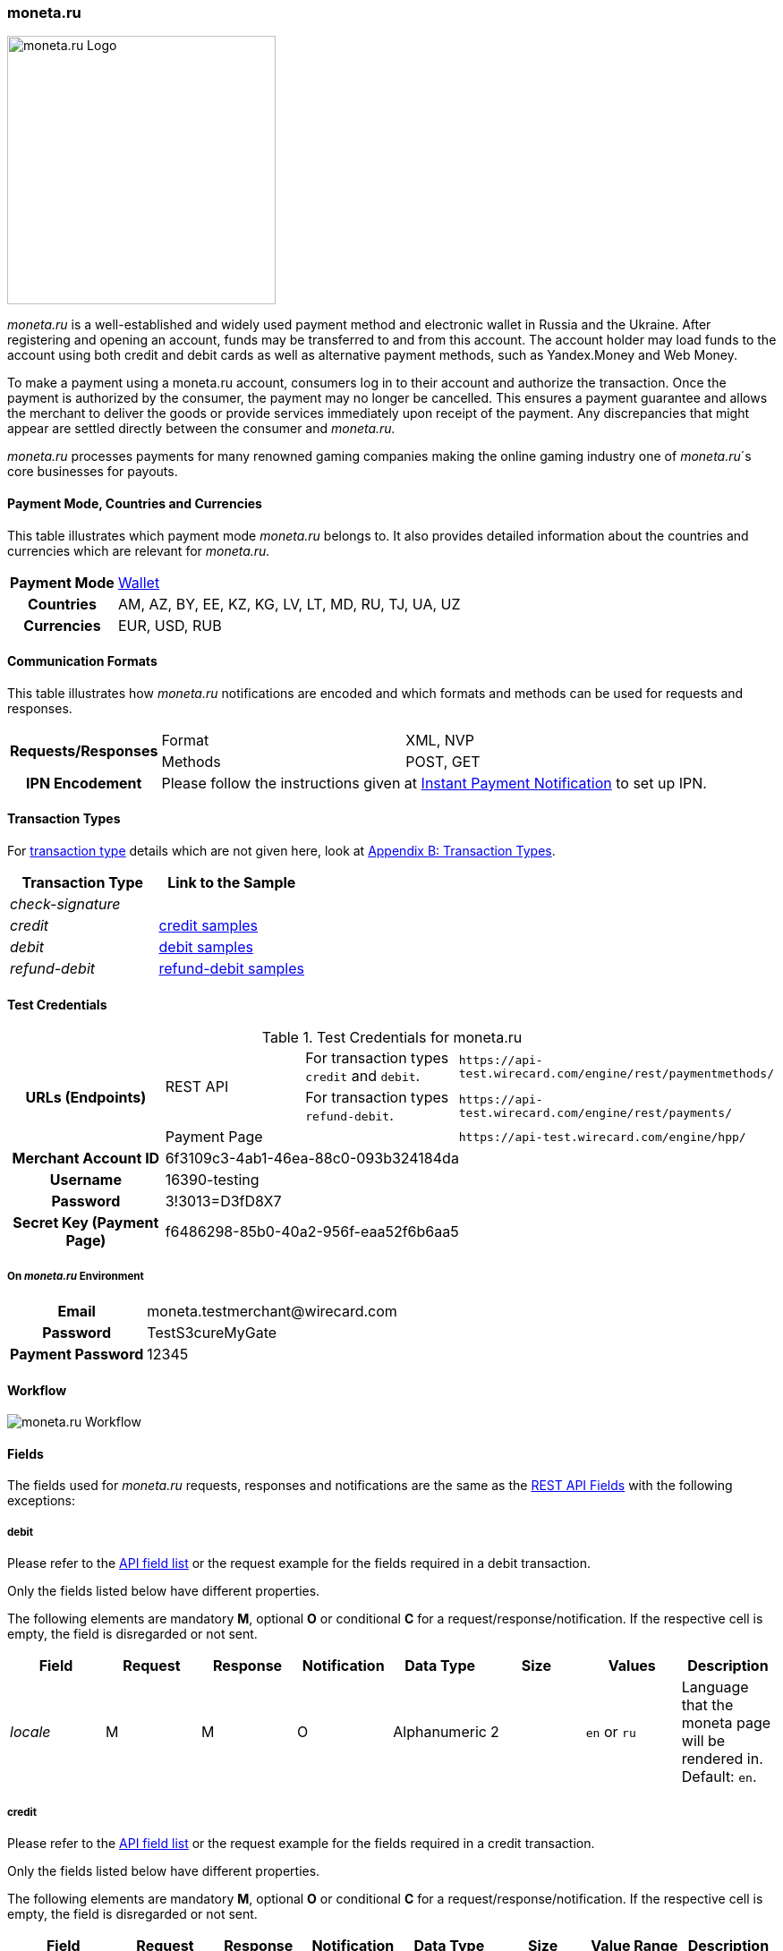 [#monetaRu]
=== moneta.ru

image::images/11-17-moneta-ru/moneta-ru-logo.png[moneta.ru Logo,width=300]

_moneta.ru_ is a well-established and widely used payment method and
electronic wallet in Russia and the Ukraine. After registering and
opening an account, funds may be transferred to and from this account.
The account holder may load funds to the account using both credit and
debit cards as well as alternative payment methods, such as Yandex.Money
and Web Money.

To make a payment using a moneta.ru account, consumers log in to their
account and authorize the transaction. Once the payment is authorized by
the consumer, the payment may no longer be cancelled. This ensures a
payment guarantee and allows the merchant to deliver the goods or
provide services immediately upon receipt of the payment. Any
discrepancies that might appear are settled directly between the
consumer and _moneta.ru._

_moneta.ru_ processes payments for many renowned gaming companies making
the online gaming industry one of _moneta.ru_´s core businesses for
payouts.

[#monetaRu_PaymentModeCountriesandCurrencies]
==== Payment Mode, Countries and Currencies

This table illustrates which payment mode _moneta.ru_ belongs to. It
also provides detailed information about the countries and currencies
which are relevant for _moneta.ru._

[%autowidth,cols="h,"]
|===
| Payment Mode | <<PaymentMethods_PaymentMode_Wallet, Wallet>>
| Countries    | AM, AZ, BY, EE, KZ, KG, LV, LT, MD, RU, TJ, UA, UZ
| Currencies   | EUR, USD, RUB
|===

[#monetaRu_CommunicationFormats]
==== Communication Formats

This table illustrates how _moneta.ru_ notifications are encoded and
which formats and methods can be used for requests and responses.

[%autowidth]
|===
.2+h| Requests/Responses | Format   | XML, NVP
                         | Methods  | POST, GET
   h| IPN Encodement   2+| Please follow the instructions given at <<GeneralPlatformFeatures_IPN, Instant Payment Notification>> to set up IPN.
|===


[#monetaRu_TransactionTypes]
==== Transaction Types

For <<Glossary_TransactionType, transaction type>> details which are not given
here, look at <<AppendixB, Appendix B: Transaction Types>>.

[cols="e,"]
|===
| Transaction Type | Link to the Sample

| check-signature  |
| credit           | https://document-center.wirecard.com/display/PTD/moneta.ru#moneta.ru-credit.1[credit samples]
| debit            | https://document-center.wirecard.com/display/PTD/moneta.ru#moneta.ru-debit.1[debit samples]
| refund-debit     | https://document-center.wirecard.com/display/PTD/moneta.ru#moneta.ru-refund-debit[refund-debit samples]
|===

[#monetaRu_TestCredentials]
==== Test Credentials


.Test Credentials for moneta.ru
[stripes=none]
|===
.3+h|URLs (Endpoints)       .2+| REST API | For transaction types ``credit`` and ``debit``. | ``\https://api-test.wirecard.com/engine/rest/paymentmethods/``
                                          | For transaction types ``refund-debit``.         | ``\https://api-test.wirecard.com/engine/rest/payments/``
                                        2+| Payment Page                                    | ``\https://api-test.wirecard.com/engine/hpp/``
h| Merchant Account ID       3+| 6f3109c3-4ab1-46ea-88c0-093b324184da
h| Username                  3+| 16390-testing
h| Password                  3+| 3!3013=D3fD8X7
h| Secret Key (Payment Page) 3+| f6486298-85b0-40a2-956f-eaa52f6b6aa5
|===

[#monetaRu_AdditionalTestCredentials]
===== On _moneta.ru_ Environment

[%autowidth,cols="h,"]
|===
| Email             | \moneta.testmerchant@wirecard.com
| Password          | TestS3cureMyGate
| Payment Password  | 12345
|===

[#monetaRu_Workflow]
==== Workflow

image::images/11-17-moneta-ru/moneta-ru-workflow.png[moneta.ru Workflow]

[#monetaRu_Fields]
==== Fields

The fields used for _moneta.ru_ requests, responses and notifications are
the same as the <<RestApi_Fields, REST API Fields>> with the following exceptions:

[#monetaRu_Fields_debit]
===== debit

Please refer to the <<RestApi_Fields, API field list>>
or the request example for the fields required in a debit transaction.

Only the fields listed below have different properties.

The following elements are mandatory *M*, optional *O* or conditional
*C* for a request/response/notification. If the respective cell is
empty, the field is disregarded or not sent.

[cols="e,,,,,,,"]
|===
| Field  | Request | Response | Notification | Data Type    | Size | Values           | Description

| locale | M       | M        | O            | Alphanumeric | 2    | ``en`` or ``ru`` | Language that the moneta page will be rendered in. Default: ``en``.
|===

[#monetaRu_Fields_credit]
===== credit

Please refer to the <<RestApi_Fields, API field list>>
or the request example for the fields required in a credit transaction.

Only the fields listed below have different properties.

The following elements are mandatory *M*, optional *O* or conditional
*C* for a request/response/notification. If the respective cell is
empty, the field is disregarded or not sent.

[cols="e,,,,,,,"]
|===
| Field            | Request | Response | Notification | Data Type    | Size | Value Range | Description

|wallet/account-id | M       | M        | O            | Alphanumeric | 100  | Numeric     | Identifier of the Account Holder's Moneta Wallet Account.
|===

[#monetaRu_Samples]
==== Samples

NOTE: For XML we do not list any notification samples. See <<GeneralPlatformFeatures_IPN_NotificationExamples, IPN Notification Examples>>, for notification samples.

[#monetaRu_Samples_debit]
===== debit

.XML debit Request (Successful)
[source,xml]
----
<?xml version="1.0" encoding="utf-8"?>
<payment xmlns="http://www.elastic-payments.com/schema/payment">
   <payment-methods>
      <payment-method name="moneta_ru" />
   </payment-methods>
   <merchant-account-id>6f3109c3-4ab1-46ea-88c0-093b324184da</merchant-account-id>
   <request-id>{{$guid}}</request-id>
   <transaction-type>debit</transaction-type>
   <requested-amount currency="EUR">1.00</requested-amount>
   <order-number>180925092813363</order-number>
   <order-detail>Test product 001</order-detail>
   <ip-address>127.0.0.1</ip-address>
   <locale>en</locale>
   <account-holder>
      <first-name>John</first-name>
      <last-name>Doe</last-name>
      <email>john.doe@wirecard.com</email>
   </account-holder>
      <notifications>
         <notification url="add.your.url.here"/>
      </notifications>
   <cancel-redirect-url>https://demoshop-test.wirecard.com/demoshop/#!/cancel</cancel-redirect-url>
   <success-redirect-url>https://demoshop-test.wirecard.com/demoshop/#!/success</success-redirect-url>
   <fail-redirect-url>https://demoshop-test.wirecard.com/demoshop/#!/error</fail-redirect-url>
</payment>
----

.XML debit Response (Successful)
[source,xml]
----
<?xml version="1.0" encoding="utf-8" standalone="yes"?>
<payment xmlns="http://www.elastic-payments.com/schema/payment" xmlns:ns2="http://www.elastic-payments.com/schema/epa/transaction">
   <merchant-account-id>6f3109c3-4ab1-46ea-88c0-093b324184da</merchant-account-id>
   <transaction-id>7238e0c5-8270-4fa3-b06d-3fe6d3f26d48</transaction-id>
   <request-id>d82fc3a0-8bcc-4c35-998d-b66b39697f69</request-id>
   <transaction-type>debit</transaction-type>
   <transaction-state>success</transaction-state>
   <completion-time-stamp>2018-09-25T07:28:13.000Z</completion-time-stamp>
   <statuses>
      <status code="201.0000" description="The resource was successfully created." severity="information" />
   </statuses>
   <requested-amount currency="EUR">1.00</requested-amount>
   <account-holder>
      <first-name>John</first-name>
      <last-name>Doe</last-name>
      <email>john.doe@wirecard.com</email>
   </account-holder>
   <ip-address>127.0.0.1</ip-address>
   <order-number>180925092813363</order-number>
   <order-detail>Test product 001</order-detail>
   <notifications>
      <notification url="add.your.url.here"/>
   </notifications>
   <payment-methods>
      <payment-method url="https://demo.moneta.ru:443/assistant.htm?MNT_ID=75484984&amp;MNT_TRANSACTION_ID=d82fc3a0-8bcc-4c35-998d-b66b39697f69&amp;MNT_CURRENCY_CODE=EUR&amp;MNT_AMOUNT=1.00&amp;MNT_DESCRIPTION=Test+product+001&amp;MNT_SUCCESS_URL=https%3A%2F%2Fapi-test.wirecard.com%3A443%2Fengine%2Fnotification%2Fmoneta%2Fredirect%2F7238e0c5-8270-4fa3-b06d-3fe6d3f26d48%2F&amp;MNT_FAIL_URL=https%3A%2F%2Fdemoshop-test.wirecard.com%2Fdemoshop%2F%23%21%2Ferror&amp;moneta.locale=en&amp;MNT_TEST_MODE=0&amp;MNT_CUSTOM1=7238e0c5-8270-4fa3-b06d-3fe6d3f26d48&amp;MNT_CUSTOM2=180925092813363&amp;MNT_CUSTOM3=moneta_ru&amp;MNT_SIGNATURE=245fdbb37ed7ac20b40f348625734ec3&amp;paymentSystem.unitId=1015&amp;paymentSystem.limitIds=1015" name="moneta_ru" />
   </payment-methods>
   <cancel-redirect-url>https://demoshop-test.wirecard.com/demoshop/#!/cancel</cancel-redirect-url>
   <fail-redirect-url>https://demoshop-test.wirecard.com/demoshop/#!/error</fail-redirect-url>
   <success-redirect-url>https://demoshop-test.wirecard.com/demoshop/#!/success</success-redirect-url>
   <locale>en</locale>
</payment>
----

.XML debit Request (Failure)
[source,xml]
----
<?xml version="1.0" encoding="utf-8"?>
<payment xmlns="http://www.elastic-payments.com/schema/payment">
   <payment-methods>
      <payment-method name="moneta_ru" />
   </payment-methods>
   <merchant-account-id>6f3109c3-4ab1-46ea-88c0-093b324184da</merchant-account-id>
   <request-id>{{$guid}}</request-id>
   <transaction-type>debit</transaction-type>
</payment>
----

.XML debit Response (Failure)
[source,xml]
----
<?xml version="1.0" encoding="utf-8" standalone="yes"?>
<payment xmlns="http://www.elastic-payments.com/schema/payment" xmlns:ns2="http://www.elastic-payments.com/schema/epa/transaction">
   <merchant-account-id>6f3109c3-4ab1-46ea-88c0-093b324184da</merchant-account-id>
   <request-id>1848e744-b30c-4912-8ef5-74be7a94af06</request-id>
   <transaction-type>debit</transaction-type>
   <transaction-state>failed</transaction-state>
   <statuses>
      <status code="400.1011" description="The Requested Amount has not been provided.  Please check your input and try again." severity="error" />
   </statuses>
   <payment-methods>
      <payment-method name="moneta_ru" />
   </payment-methods>
</payment>
----

[#monetaRu_Samples_credit]
===== credit

.XML credit Request (Successful)
[source,xml]
----
<?xml version="1.0" encoding="utf-8"?>
<payment xmlns="http://www.elastic-payments.com/schema/payment">
   <merchant-account-id>6f3109c3-4ab1-46ea-88c0-093b324184da</merchant-account-id>
   <request-id>{{$guid}}</request-id>
   <transaction-type>credit</transaction-type>
   <requested-amount currency="USD">0.10</requested-amount>
   <ip-address>127.0.0.1</ip-address>
   <wallet>
      <account-id>70550125</account-id>
   </wallet>
   <payment-methods>
      <payment-method name="moneta_ru" />
   </payment-methods>
</payment>
----

.XML credit Response (Successful)
[source,xml]
----
<?xml version="1.0" encoding="utf-8" standalone="yes"?>
<payment xmlns="http://www.elastic-payments.com/schema/payment" xmlns:ns2="http://www.elastic-payments.com/schema/epa/transaction">
   <merchant-account-id>6f3109c3-4ab1-46ea-88c0-093b324184da</merchant-account-id>
   <transaction-id>5214fa2f-0196-4f13-aa0c-4c42d172e608</transaction-id>
   <request-id>ed1c76f1-3483-44f2-8beb-a79f0a9985d1</request-id>
   <transaction-type>credit</transaction-type>
   <transaction-state>success</transaction-state>
   <completion-time-stamp>2018-09-27T06:48:13.000Z</completion-time-stamp>
   <statuses>
      <status code="201.0000" description="The resource was successfully created." severity="information" />
   </statuses>
   <requested-amount currency="USD">0.10</requested-amount>
   <ip-address>127.0.0.1</ip-address>
   <payment-methods>
      <payment-method name="moneta_ru" />
   </payment-methods>
   <wallet>
      <account-id>70550125</account-id>
   </wallet>
</payment>
----

.XML credit Request (Failure)
[source,xml]
----
<?xml version="1.0" encoding="utf-8"?>
<payment xmlns="http://www.elastic-payments.com/schema/payment">
   <merchant-account-id>6f3109c3-4ab1-46ea-88c0-093b324184da</merchant-account-id>
   <request-id>93d0e001-f2a6-4277-8006-fba5c0491e2f</request-id>
   <transaction-type>credit</transaction-type>
   <ip-address>127.0.0.1</ip-address>
   <wallet>
      <account-id>70550125</account-id>
   </wallet>
   <payment-methods>
      <payment-method name="moneta_ru" />
   </payment-methods>
</payment>
----

.XML credit Response (Failure)
[source,xml]
----
<?xml version="1.0" encoding="utf-8" standalone="yes"?>
<payment xmlns="http://www.elastic-payments.com/schema/payment" xmlns:ns2="http://www.elastic-payments.com/schema/epa/transaction">
   <merchant-account-id>6f3109c3-4ab1-46ea-88c0-093b324184da</merchant-account-id>
   <request-id>93d0e001-f2a6-4277-8006-fba5c0491e2f</request-id>
   <transaction-type>credit</transaction-type>
   <transaction-state>failed</transaction-state>
   <statuses>
      <status code="400.1011" description="The Requested Amount has not been provided.  Please check your input and try again." severity="error" />
   </statuses>
   <ip-address>127.0.0.1</ip-address>
   <payment-methods>
      <payment-method name="moneta_ru" />
   </payment-methods>
   <wallet>
      <account-id>70550125</account-id>
   </wallet>
</payment>
----

[#monetaRu_Samples_refundDebit]
===== refund-debit

.XML refund-debit Request (Successful)
[source,xml]
----
<?xml version="1.0" encoding="utf-8"?>
<payment xmlns="http://www.elastic-payments.com/schema/payment">
   <merchant-account-id>6f3109c3-4ab1-46ea-88c0-093b324184da</merchant-account-id>
   <request-id>{{$guid}}</request-id>
   <transaction-type>refund-debit</transaction-type>
   <requested-amount currency="EUR">1.00</requested-amount>
   <parent-transaction-id>fc6bc03d-de2f-47c3-93df-717fe017a3a6</parent-transaction-id>
   <payment-methods>
      <payment-method name="moneta_ru" />
   </payment-methods>
</payment>
----

.XML refund-debit Response (Successful)
[source,xml]
----
<?xml version="1.0" encoding="utf-8" standalone="yes"?>
<payment xmlns="http://www.elastic-payments.com/schema/payment" xmlns:ns2="http://www.elastic-payments.com/schema/epa/transaction" self="https://api-test.wirecard.com:443/engine/rest/merchants/6f3109c3-4ab1-46ea-88c0-093b324184da/payments/55683493-aec9-4c58-90e1-a0e79e9a90c6">
   <merchant-account-id ref="https://api-test.wirecard.com:443/engine/rest/config/merchants/6f3109c3-4ab1-46ea-88c0-093b324184da">6f3109c3-4ab1-46ea-88c0-093b324184da</merchant-account-id>
   <transaction-id>55683493-aec9-4c58-90e1-a0e79e9a90c6</transaction-id>
   <request-id>fedf4ef6-7bfe-4b8e-ba49-df5a15d327ea</request-id>
   <transaction-type>refund-debit</transaction-type>
   <transaction-state>success</transaction-state>
   <completion-time-stamp>2018-09-27T06:48:56.000Z</completion-time-stamp>
   <statuses>
      <status code="201.0000" description="moneta_ru:The resource was successfully created." severity="information" />
   </statuses>
   <requested-amount currency="EUR">1.00</requested-amount>
   <parent-transaction-id>fc6bc03d-de2f-47c3-93df-717fe017a3a6</parent-transaction-id>
   <account-holder>
      <first-name>John</first-name>
      <last-name>Doe</last-name>
      <email>john.doe@wirecard.com</email>
   </account-holder>
   <ip-address>127.0.0.1</ip-address>
   <order-number>180925092813363</order-number>
   <order-detail>Test product 001</order-detail>
   <notifications>
      <notification url="add.your.url.here"/>
   </notifications>
   <payment-methods>
      <payment-method name="moneta_ru" />
   </payment-methods>
   <parent-transaction-amount currency="EUR">1.000000</parent-transaction-amount>
   <api-id>elastic-api</api-id>
   <cancel-redirect-url>https://demoshop-test.wirecard.com/demoshop/#!/cancel</cancel-redirect-url>
   <fail-redirect-url>https://demoshop-test.wirecard.com/demoshop/#!/error</fail-redirect-url>
   <success-redirect-url>https://demoshop-test.wirecard.com/demoshop/#!/success</success-redirect-url>
   <locale>en</locale>
   <wallet>
      <account-id>38038281</account-id>
   </wallet>
   <iso>
      <pos-transaction-time>064856</pos-transaction-time>
      <pos-transaction-date>0927</pos-transaction-date>
   </iso>
   <provider-account-id>75484984</provider-account-id>
</payment>
----

.XML refund-debit Request (Failure)
[source,xml]
----
 <?xml version="1.0" encoding="utf-8"?>
<payment xmlns="http://www.elastic-payments.com/schema/payment">
   <merchant-account-id>6f3109c3-4ab1-46ea-88c0-093b324184da</merchant-account-id>
   <request-id>{{$guid}}</request-id>
   <transaction-type>refund-debit</transaction-type>
   <requested-amount currency="EUR">1.00</requested-amount>
   <parent-transaction-id>fc6bc03d-de2f-47c3-93df-717fe017a3a6</parent-transaction-id>
   <payment-methods>
      <payment-method name="moneta_ru" />
   </payment-methods>
</payment>
----

NOTE: The merchant receives an _XML refund-debit Response (Failure)_, if the
acquirer did not respond due to e.g. a server downtime.

.XML refund-debit Response (Failure)
[source,xml]
----
<?xml version="1.0" encoding="utf-8" standalone="yes"?>
<payment xmlns="http://www.elastic-payments.com/schema/payment" xmlns:ns2="http://www.elastic-payments.com/schema/epa/transaction">
   <merchant-account-id>6f3109c3-4ab1-46ea-88c0-093b324184da</merchant-account-id>
   <transaction-id>ddc902ec-ae18-44e3-8e12-b261eb9b2437</transaction-id>
   <request-id>96b97dd0-26ef-4d3f-a23a-b3f66f3a95db</request-id>
   <transaction-type>refund-debit</transaction-type>
   <transaction-state>failed</transaction-state>
   <completion-time-stamp>2018-09-27T06:50:19.000Z</completion-time-stamp>
   <statuses>
      <status code="500.1999" description="The acquirer returned an unknown response.  Contact Technical Support." severity="error" />
   </statuses>
   <requested-amount currency="EUR">1.00</requested-amount>
   <parent-transaction-id>fc6bc03d-de2f-47c3-93df-717fe017a3a6</parent-transaction-id>
   <account-holder>
      <first-name>John</first-name>
      <last-name>Doe</last-name>
      <email>john.doe@wirecard.com</email>
   </account-holder>
   <order-number>180925092813363</order-number>
   <order-detail>Test product 001</order-detail>
   <notifications>
      <notification url="add.your.url.here"/>
   </notifications>
   <payment-methods>
      <payment-method name="moneta_ru" />
   </payment-methods>
   <api-id>---</api-id>
   <cancel-redirect-url>https://demoshop-test.wirecard.com/demoshop/#!/cancel</cancel-redirect-url>
   <fail-redirect-url>https://demoshop-test.wirecard.com/demoshop/#!/error</fail-redirect-url>
   <success-redirect-url>https://demoshop-test.wirecard.com/demoshop/#!/success</success-redirect-url>
   <locale>en</locale>
   <wallet>
      <account-id>38038281</account-id>
   </wallet>
</payment>
----
